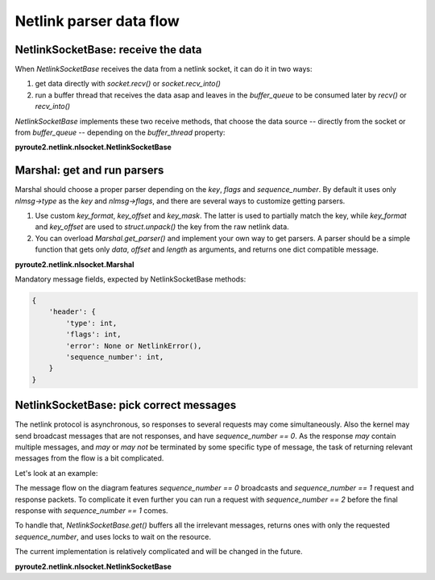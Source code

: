 .. parser:

.. raw:: html

   <span id="fold-sources" />

Netlink parser data flow
========================

NetlinkSocketBase: receive the data
-----------------------------------

When `NetlinkSocketBase` receives the data from a netlink socket, it can do it
in two ways:

1. get data directly with `socket.recv()` or `socket.recv_into()`
2. run a buffer thread that receives the data asap and leaves in the
   `buffer_queue` to be consumed later by `recv()` or `recv_into()`

`NetlinkSocketBase` implements these two receive methods, that choose
the data source -- directly from the socket or from `buffer_queue` --
depending on the `buffer_thread` property:

**pyroute2.netlink.nlsocket.NetlinkSocketBase**

.. code-include:: :func:`pyroute2.netlink.nlsocket.NetlinkSocketBase.recv`
    :language: python

.. code-include:: :func:`pyroute2.netlink.nlsocket.NetlinkSocketBase.recv_into`
    :language: python

.. code-include:: :func:`pyroute2.netlink.nlsocket.NetlinkSocketBase.buffer_thread_routine`
    :language: python

.. aafig::
    :scale: 80
    :textual:

    `                                                                  `
    data flow     struct        marshal
    +--------+    +--------+    +------------+
    |        |--->| bits   |    |            |
    |        |    |     32 |--->| length     | 4 bytes, offset 0
    |        |    +--------+    +------------+
    |        |    |     16 |--->| type-> key | 2 bytes, offset 4
    |        |    +--------+    +------------+
    |        |    |     16 |    | flags      | 2 bytes, offset 6
    |        |    +--------+    +------------+
    |        |    |        |    | `sequence` |
    |        |    |     32 |--->| `number`   | 4 bytes, offset 8
    |        |    +--------+    +------------+
    |        |    |        |
    |        |    |     32 |      pid (ignored by marshal)
    |        |    +--------+
    |        |    |        |

    |        |    |        |      payload (ignored by marshal)

    |        |    |        |    \                        /
    +--------+    +--------+     ---+--------------------
                                    |
                                    |
                                    |         / `marshal.msg_map = {`
                                    |        |
                                    |        |    key-> parser,
                                    |        |
                                    +--------+    key-> parser,
                                    |        |
                                    |        |    key-> parser,
                                    |        |
                                    |         \  `}`
                                    |
                                    v

Marshal: get and run parsers
----------------------------

Marshal should choose a proper parser depending on the `key`, `flags` and
`sequence_number`. By default it uses only `nlmsg->type` as the `key` and
`nlmsg->flags`, and there are several ways to customize getting parsers.

1. Use custom `key_format`, `key_offset` and `key_mask`. The latter is used
   to partially match the key, while `key_format` and `key_offset` are used
   to `struct.unpack()` the key from the raw netlink data.
2. You can overload `Marshal.get_parser()` and implement your own way to
   get parsers. A parser should be a simple function that gets only
   `data`, `offset` and `length` as arguments, and returns one dict compatible
   message.


.. aafig::
    :scale: 80
    :textual:

    `                                                                  `
                                    |
                                    |
                                    |
                                    |
                                    |
                                    v
              `if marshal.key_format is not None:`

                      `marshal.key_format`\
                                           |
                      `marshal.key_offset` +-- custom key
                                           |
                      `marshal.key_mask`  /

              `parser = marshal.get_parser(key, flags, sequence_number)`

              `msg = parser(data, offset, length)`

                                    |
                                    |
                                    |
                                    |
                                    |
                                    v

**pyroute2.netlink.nlsocket.Marshal**

.. code-include:: :func:`pyroute2.netlink.nlsocket.Marshal.parse`
    :language: python

Mandatory message fields, expected by NetlinkSocketBase methods:

.. code-block:: python

    {
        'header': {
            'type': int,
            'flags': int,
            'error': None or NetlinkError(),
            'sequence_number': int,
        }
    }

.. aafig::
    :scale: 80
    :textual:

    `                                                                  `
                                    |
                                     
                                    |
                                     
                                    |
                                    v
              parsed msg
              +-------------------------------------------+
              | header                                    |
              |        `{`                                |
              |             `uint32 length,`              |
              |             `uint16 type,`                |
              |             `uint16 flags,`               |
              |             `uint32 sequence_number,`     |
              |             `uint32 pid,`                 |
              |        `}`                                |
              +- - - - - - - - - - - - - - - - - - - - - -+
              | data fields (optional)                    |
              |        `{`                                |
              |             `int field,`                  |
              |             `int field,`                  |
              |        `}`                                |
              | or                                        |
              |        `string field`                     |
              |                                           |
              +- - - - - - - - - - - - - - - - - - - - - -+
              | nla chain                                 |
              |                                           |
              |         +-------------------------------+ |
              |         | header                        | |
              |         |        `{`                    | |
              |         |             `uint16 length,`  | |
              |         |             `uint16 type,`    | |
              |         |        `}`                    | |
              |         +- - - - - - - - - - - - - - - -+ |
              |         | data fields (optional)        | |
              |         |                               | |
              |         |        ...                    | |
              |         |                               | |
              |         +- - - - - - - - - - - - - - - -+ |
              |         | nla chain                     | |
              |         |                               | |
              |         |        recursive              | |
              |         |                               | |
              |         +-------------------------------+ |
              |                                           |
              +-------------------------------------------+

NetlinkSocketBase: pick correct messages
----------------------------------------

The netlink protocol is asynchronous, so responses to several requests may
come simultaneously. Also the kernel may send broadcast messages that are
not responses, and have `sequence_number == 0`. As the response *may* contain
multiple messages, and *may* or *may not* be terminated by some specific type
of message, the task of returning relevant messages from the flow is a bit
complicated.

Let's look at an example:

.. aafig::
    :scale: 80
    :textual:

            +-----------+    +-----------+
            |  program  |    |   kernel  |
            +-----+-----+    +-----+-----+
                  |                |
                  |                |
                  |                | random broadcast
                  |<---------------|
                  |                |
                  |                |
    request seq 1 X                |
                  X--------------->X
                  X                X
                  X                X
                  X                X random broadcast
                  X<---------------X
                  X                X
                  X                X
                  X                X `response seq 1`
                  X<---------------X `flags: NLM_F_MULTI`
                  X                X
                  X                X
                  X                X random broadcast
                  X<---------------X
                  X                X
                  X                X
                  X                X `response seq 1`
                  X<---------------X `type: NLMSG_DONE`
                  X                |
                  |                |
                  v                v

The message flow on the diagram features `sequence_number == 0` broadcasts and
`sequence_number == 1` request and response packets. To complicate it even
further you can run a request with `sequence_number == 2` before the final
response with `sequence_number == 1` comes.

To handle that, `NetlinkSocketBase.get()` buffers all the irrelevant messages,
returns ones with only the requested `sequence_number`, and uses locks to wait
on the resource.

The current implementation is relatively complicated and will be changed in
the future.

**pyroute2.netlink.nlsocket.NetlinkSocketBase**

.. code-include:: :func:`pyroute2.netlink.nlsocket.NetlinkSocketBase.get`
    :language: python
